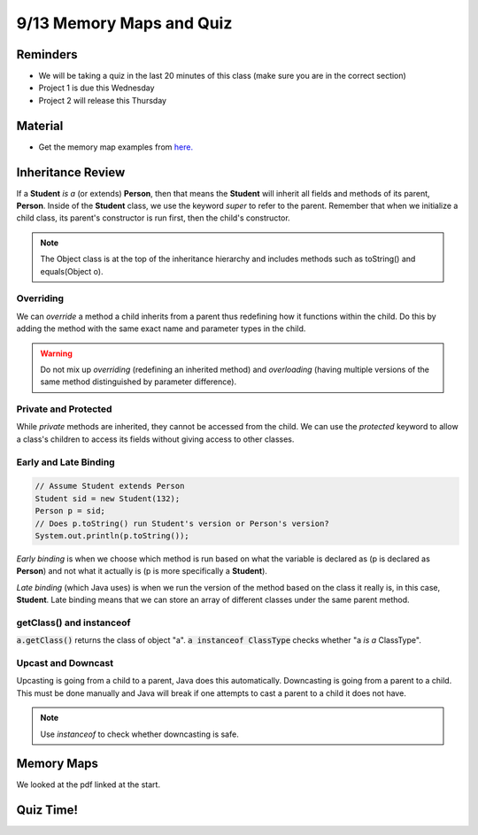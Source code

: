 9/13 Memory Maps and Quiz
==============================

Reminders
^^^^^^^^^
* We will be taking a quiz in the last 20 minutes of this class (make sure you are in the correct section)
* Project 1 is due this Wednesday
* Project 2 will release this Thursday

Material
^^^^^^^^

* Get the memory map examples from `here. <https://www.cs.umd.edu/class/fall2021/cmsc132-030X/resources/memorymap.html>`_

Inheritance Review
^^^^^^^^^^^^^^^^^^

If a **Student** *is a* (or extends) **Person**, then that means the **Student** will inherit all fields and methods of its parent, **Person**. 
Inside of the **Student** class, we use the keyword *super* to refer to the parent. Remember that when we initialize a child class, its parent's constructor
is run first, then the child's constructor.

.. note::
    The Object class is at the top of the inheritance hierarchy and includes methods such as toString() and equals(Object o).

Overriding
~~~~~~~~~~

We can *override* a method a child inherits from a parent thus redefining how it functions within the child. 
Do this by adding the method with the same exact name and parameter types in the child.

.. warning::
    Do not mix up *overriding* (redefining an inherited method) and *overloading* (having multiple versions of the same method distinguished by parameter difference).

Private and Protected
~~~~~~~~~~~~~~~~~~~~~
While *private* methods are inherited, they cannot be accessed from the child. We can use the *protected* keyword to allow 
a class's children to access its fields without giving access to other classes.

Early and Late Binding
~~~~~~~~~~~~~~~~~~~~~~
.. code-block:: Java

    // Assume Student extends Person
    Student sid = new Student(132);
    Person p = sid;
    // Does p.toString() run Student's version or Person's version?
    System.out.println(p.toString());

*Early binding* is when we choose which method is run based on what the variable is declared as (p is declared as **Person**)
and not what it actually is (p is more specifically a **Student**). 

*Late binding* (which Java uses) is when we run the version of the method based on the class it really is, in this case, **Student**.
Late binding means that we can store an array of different classes under the same parent method.

getClass() and instanceof
~~~~~~~~~~~~~~~~~~~~~~~~~
:code:`a.getClass()` returns the class of object "a". :code:`a instanceof ClassType` checks whether "a *is a* ClassType".

Upcast and Downcast
~~~~~~~~~~~~~~~~~~~
Upcasting is going from a child to a parent, Java does this automatically. Downcasting is going from a parent to a child. 
This must be done manually and Java will break if one attempts to cast a parent to a child it does not have.

.. note::
    Use *instanceof* to check whether downcasting is safe. 


Memory Maps
^^^^^^^^^^^
We looked at the pdf linked at the start.

Quiz Time!
^^^^^^^^^^